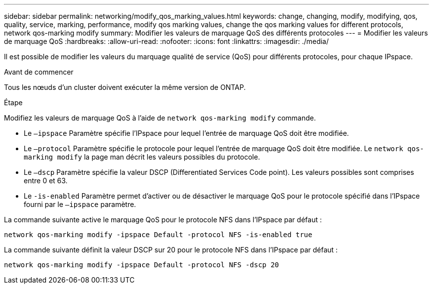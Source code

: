 ---
sidebar: sidebar 
permalink: networking/modify_qos_marking_values.html 
keywords: change, changing, modify, modifying, qos, quality, service, marking, performance, modify qos marking values, change the qos marking values for different protocols, network qos-marking modify 
summary: Modifier les valeurs de marquage QoS des différents protocoles 
---
= Modifier les valeurs de marquage QoS
:hardbreaks:
:allow-uri-read: 
:nofooter: 
:icons: font
:linkattrs: 
:imagesdir: ./media/


[role="lead"]
Il est possible de modifier les valeurs du marquage qualité de service (QoS) pour différents protocoles, pour chaque IPspace.

.Avant de commencer
Tous les nœuds d'un cluster doivent exécuter la même version de ONTAP.

.Étape
Modifiez les valeurs de marquage QoS à l'aide de `network qos-marking modify` commande.

* Le `–ipspace` Paramètre spécifie l'IPspace pour lequel l'entrée de marquage QoS doit être modifiée.
* Le `–protocol` Paramètre spécifie le protocole pour lequel l'entrée de marquage QoS doit être modifiée. Le `network qos-marking modify` la page man décrit les valeurs possibles du protocole.
* Le `–dscp` Paramètre spécifie la valeur DSCP (Differentiated Services Code point). Les valeurs possibles sont comprises entre 0 et 63.
* Le `-is-enabled` Paramètre permet d'activer ou de désactiver le marquage QoS pour le protocole spécifié dans l'IPspace fourni par le `–ipspace` paramètre.


La commande suivante active le marquage QoS pour le protocole NFS dans l'IPspace par défaut :

....
network qos-marking modify -ipspace Default -protocol NFS -is-enabled true
....
La commande suivante définit la valeur DSCP sur 20 pour le protocole NFS dans l'IPspace par défaut :

....
network qos-marking modify -ipspace Default -protocol NFS -dscp 20
....
